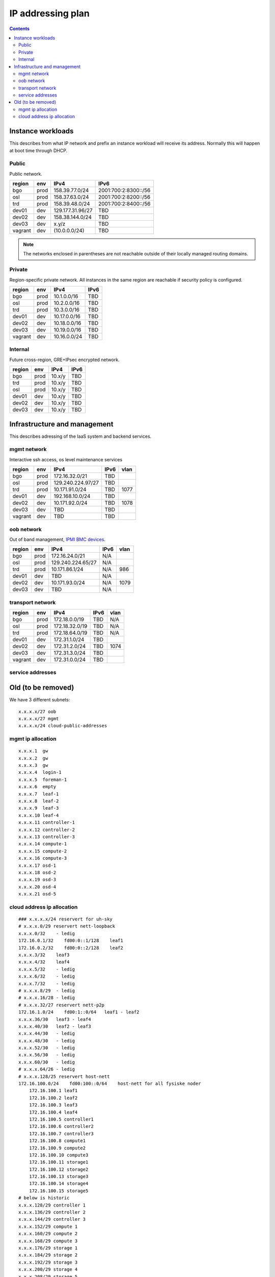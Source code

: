 ==================
IP addressing plan
==================

.. contents::

Instance workloads
------------------

This describes from what IP network and prefix an instance workload will
receive its address. Normally this will happen at boot time through DHCP.

Public
^^^^^^

Public network.

========= ======= ================= ======
 region    env     IPv4              IPv6
========= ======= ================= ======
 bgo      prod     158.39.77.0/24    2001:700:2:8300::/56
 osl      prod     158.37.63.0/24    2001:700:2:8200::/56
 trd      prod     158.39.48.0/24    2001:700:2:8400::/56
 dev01    dev      129.177.31.96/27  TBD
 dev02    dev      158.38.144.0/24   TBD
 dev03    dev      x.y/z             TBD
 vagrant  dev      (10.0.0.0/24)     TBD
========= ======= ================= ======

.. NOTE:: The networks enclosed in parentheses are not reachable outside of
          their locally managed routing domains.

Private
^^^^^^^

Region-specific private network. All instances in the same region are
reachable if security policy is configured.

========= ======= ============== ======
 region    env     IPv4           IPv6
========= ======= ============== ======
 bgo       prod    10.1.0.0/16    TBD
 osl       prod    10.2.0.0/16    TBD
 trd       prod    10.3.0.0/16    TBD
 dev01     dev     10.17.0.0/16   TBD
 dev02     dev     10.18.0.0/16   TBD
 dev03     dev     10.19.0.0/16   TBD
 vagrant   dev     10.16.0.0/24   TBD
========= ======= ============== ======

Internal
^^^^^^^^

Future cross-region, GRE+IPsec encrypted network.

========= ======= ============== ======
 region    env     IPv4           IPv6
========= ======= ============== ======
 bgo      prod     10.x/y         TBD
 trd      prod     10.x/y         TBD
 osl      prod     10.x/y         TBD
 dev01    dev      10.x/y         TBD
 dev02    dev      10.x/y         TBD
 dev03    dev      10.x/y         TBD
========= ======= ============== ======


Infrastructure and management
-----------------------------

This describes adressing of the IaaS system and backend services.

mgmt network
^^^^^^^^^^^^

Interactive ssh access, os level maintenance services

========= ======= =================== ====== ======
 region    env     IPv4                IPv6   vlan
========= ======= =================== ====== ======
 bgo      prod     172.16.32.0/21      TBD
 osl      prod     129.240.224.97/27   TBD
 trd      prod     10.171.91.0/24      TBD    1077
 dev01    dev      192.168.10.0/24     TBD
 dev02    dev      10.171.92.0/24      TBD    1078
 dev03    dev      TBD                 TBD
 vagrant  dev      TBD                 TBD
========= ======= =================== ====== ======

oob network
^^^^^^^^^^^

Out of band management, `IPMI BMC devices`_.

========= ======= =================== ====== ======
 region    env     IPv4                IPv6   vlan
========= ======= =================== ====== ======
 bgo      prod     172.16.24.0/21      N/A
 osl      prod     129.240.224.65/27   N/A
 trd      prod     10.171.86.1/24      N/A    986
 dev01    dev      TBD                 N/A
 dev02    dev      10.171.93.0/24      N/A    1079
 dev03    dev      TBD                 N/A
========= ======= =================== ====== ======

.. _IPMI BMC devices: https://en.wikipedia.org/wiki/Intelligent_Platform_Management_Interface#Baseboard_management_controller

transport network
^^^^^^^^^^^^^^^^^

========= ======= ================ ====== ======
 region    env     IPv4             IPv6   vlan
========= ======= ================ ====== ======
 bgo       prod     172.18.0.0/19   TBD    N/A
 osl       prod     172.18.32.0/19  TBD    N/A
 trd       prod     172.18.64.0/19  TBD    N/A
 dev01     dev      172.31.1.0/24   TBD
 dev02     dev      172.31.2.0/24   TBD    1074
 dev03     dev      172.31.3.0/24   TBD
 vagrant   dev      172.31.0.0/24   TBD
========= ======= ================ ====== ======

service addresses
^^^^^^^^^^^^^^^^^



Old (to be removed)
----------------------------------------

We have 3 different subnets:

::

    x.x.x.x/27 oob
    x.x.x.x/27 mgmt
    x.x.x.x/24 cloud-public-addresses

mgmt ip allocation
^^^^^^^^^^^^^^^^^^

::

    x.x.x.1  gw
    x.x.x.2  gw
    x.x.x.3  gw
    x.x.x.4  login-1
    x.x.x.5  foreman-1
    x.x.x.6  empty
    x.x.x.7  leaf-1
    x.x.x.8  leaf-2
    x.x.x.9  leaf-3
    x.x.x.10 leaf-4
    x.x.x.11 controller-1
    x.x.x.12 controller-2
    x.x.x.13 controller-3
    x.x.x.14 compute-1
    x.x.x.15 compute-2
    x.x.x.16 compute-3
    x.x.x.17 osd-1
    x.x.x.18 osd-2
    x.x.x.19 osd-3
    x.x.x.20 osd-4
    x.x.x.21 osd-5

cloud address ip allocation
^^^^^^^^^^^^^^^^^^^^^^^^^^^

::

    ### x.x.x.x/24 reservert for uh-sky
    # x.x.x.0/29 reservert nett-loopback
    x.x.x.0/32    - ledig
    172.16.0.1/32    fd00:0::1/128    leaf1
    172.16.0.2/32    fd00:0::2/128    leaf2
    x.x.x.3/32    leaf3
    x.x.x.4/32    leaf4
    x.x.x.5/32    - ledig
    x.x.x.6/32    - ledig
    x.x.x.7/32    - ledig
    # x.x.x.8/29  - ledig
    # x.x.x.16/28 - ledig
    # x.x.x.32/27 reservert nett-p2p
    172.16.1.0/24    fd00:1::0/64   leaf1 - leaf2
    x.x.x.36/30   leaf3 - leaf4
    x.x.x.40/30   leaf2 - leaf3
    x.x.x.44/30   - ledig
    x.x.x.48/30   - ledig
    x.x.x.52/30   - ledig
    x.x.x.56/30   - ledig
    x.x.x.60/30   - ledig
    # x.x.x.64/26 - ledig
    # x.x.x.128/25 reservert host-nett
    172.16.100.0/24    fd00:100::0/64    host-nett for all fysiske noder
        172.16.100.1 leaf1
        172.16.100.2 leaf2
        172.16.100.3 leaf3
        172.16.100.4 leaf4
        172.16.100.5 controller1
        172.16.100.6 controller2
        172.16.100.7 controller3
        172.16.100.8 compute1
        172.16.100.9 compute2
        172.16.100.10 compute3
        172.16.100.11 storage1
        172.16.100.12 storage2
        172.16.100.13 storage3
        172.16.100.14 storage4
        172.16.100.15 storage5
    # below is historic
    x.x.x.128/29 controller 1
    x.x.x.136/29 controller 2
    x.x.x.144/29 controller 3
    x.x.x.152/29 compute 1
    x.x.x.160/29 compute 2
    x.x.x.168/29 compute 3
    x.x.x.176/29 storage 1
    x.x.x.184/29 storage 2
    x.x.x.192/29 storage 3
    x.x.x.200/29 storage 4
    x.x.x.208/29 storage 5
    x.x.x.216/29 - ledig
    x.x.x.224/29 - ledig
    x.x.x.232/29 - ledig
    x.x.x.240/29 - ledig
    x.x.x.248/29 - ledig

All boxes, including network equipment, have a mgmt interface and an oob interface 
on two separate networks in addition to the cloud public network.

